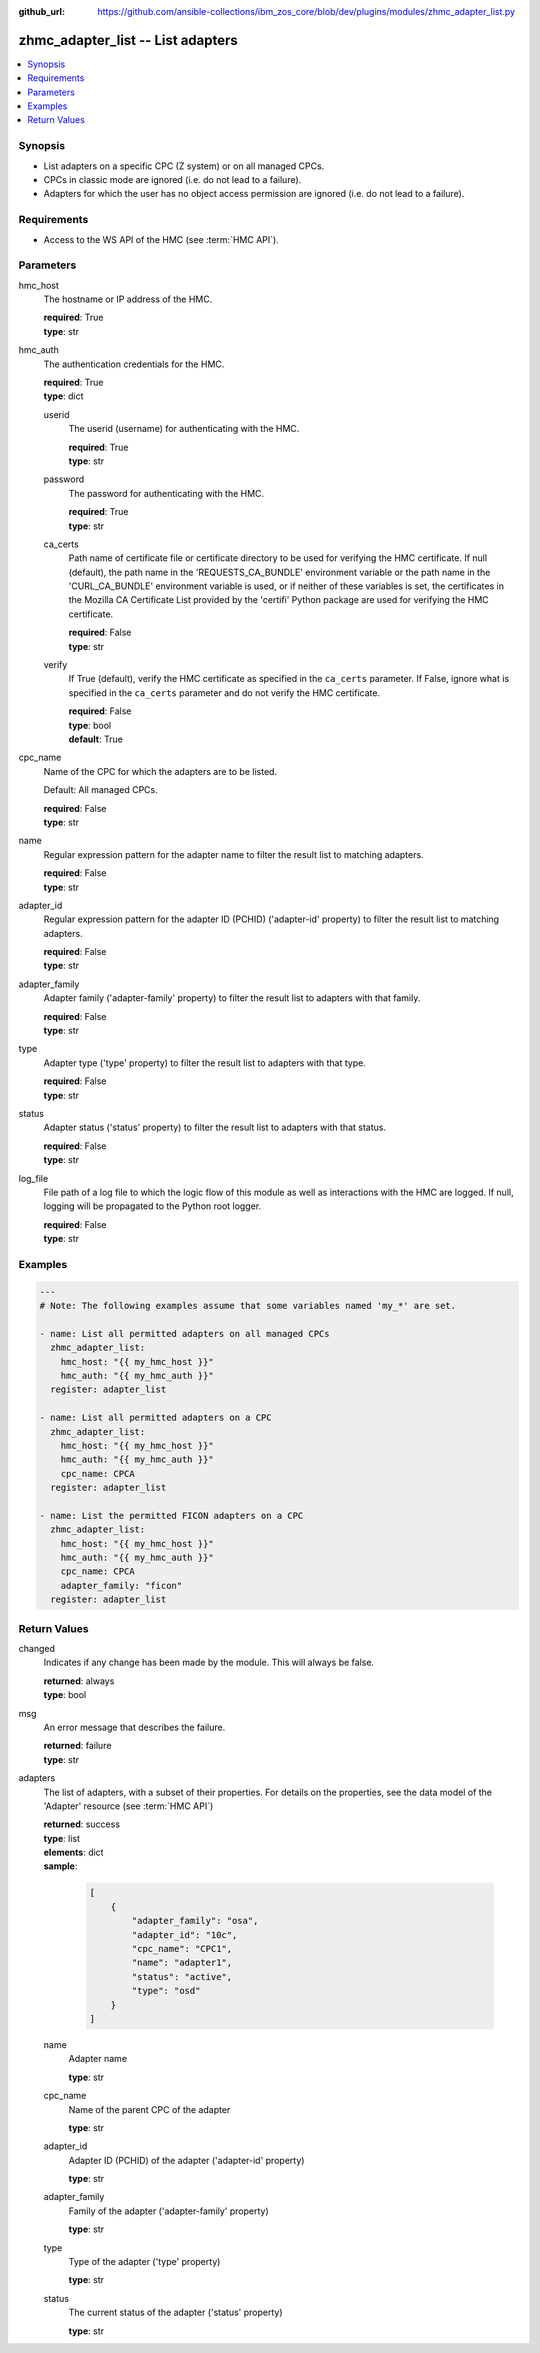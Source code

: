 
:github_url: https://github.com/ansible-collections/ibm_zos_core/blob/dev/plugins/modules/zhmc_adapter_list.py

.. _zhmc_adapter_list_module:


zhmc_adapter_list -- List adapters
==================================



.. contents::
   :local:
   :depth: 1


Synopsis
--------
- List adapters on a specific CPC (Z system) or on all managed CPCs.
- CPCs in classic mode are ignored (i.e. do not lead to a failure).
- Adapters for which the user has no object access permission are ignored (i.e. do not lead to a failure).


Requirements
------------

- Access to the WS API of the HMC (see :term:`HMC API`).




Parameters
----------


hmc_host
  The hostname or IP address of the HMC.

  | **required**: True
  | **type**: str


hmc_auth
  The authentication credentials for the HMC.

  | **required**: True
  | **type**: dict


  userid
    The userid (username) for authenticating with the HMC.

    | **required**: True
    | **type**: str


  password
    The password for authenticating with the HMC.

    | **required**: True
    | **type**: str


  ca_certs
    Path name of certificate file or certificate directory to be used for verifying the HMC certificate. If null (default), the path name in the 'REQUESTS_CA_BUNDLE' environment variable or the path name in the 'CURL_CA_BUNDLE' environment variable is used, or if neither of these variables is set, the certificates in the Mozilla CA Certificate List provided by the 'certifi' Python package are used for verifying the HMC certificate.

    | **required**: False
    | **type**: str


  verify
    If True (default), verify the HMC certificate as specified in the ``ca_certs`` parameter. If False, ignore what is specified in the ``ca_certs`` parameter and do not verify the HMC certificate.

    | **required**: False
    | **type**: bool
    | **default**: True



cpc_name
  Name of the CPC for which the adapters are to be listed.

  Default: All managed CPCs.

  | **required**: False
  | **type**: str


name
  Regular expression pattern for the adapter name to filter the result list to matching adapters.

  | **required**: False
  | **type**: str


adapter_id
  Regular expression pattern for the adapter ID (PCHID) ('adapter-id' property) to filter the result list to matching adapters.

  | **required**: False
  | **type**: str


adapter_family
  Adapter family ('adapter-family' property) to filter the result list to adapters with that family.

  | **required**: False
  | **type**: str


type
  Adapter type ('type' property) to filter the result list to adapters with that type.

  | **required**: False
  | **type**: str


status
  Adapter status ('status' property) to filter the result list to adapters with that status.

  | **required**: False
  | **type**: str


log_file
  File path of a log file to which the logic flow of this module as well as interactions with the HMC are logged. If null, logging will be propagated to the Python root logger.

  | **required**: False
  | **type**: str




Examples
--------

.. code-block:: yaml+jinja

   
   ---
   # Note: The following examples assume that some variables named 'my_*' are set.

   - name: List all permitted adapters on all managed CPCs
     zhmc_adapter_list:
       hmc_host: "{{ my_hmc_host }}"
       hmc_auth: "{{ my_hmc_auth }}"
     register: adapter_list

   - name: List all permitted adapters on a CPC
     zhmc_adapter_list:
       hmc_host: "{{ my_hmc_host }}"
       hmc_auth: "{{ my_hmc_auth }}"
       cpc_name: CPCA
     register: adapter_list

   - name: List the permitted FICON adapters on a CPC
     zhmc_adapter_list:
       hmc_host: "{{ my_hmc_host }}"
       hmc_auth: "{{ my_hmc_auth }}"
       cpc_name: CPCA
       adapter_family: "ficon"
     register: adapter_list











Return Values
-------------


changed
  Indicates if any change has been made by the module. This will always be false.

  | **returned**: always
  | **type**: bool

msg
  An error message that describes the failure.

  | **returned**: failure
  | **type**: str

adapters
  The list of adapters, with a subset of their properties. For details on the properties, see the data model of the 'Adapter' resource (see :term:`HMC API`)

  | **returned**: success
  | **type**: list
  | **elements**: dict
  | **sample**:

    .. code-block:: json

        [
            {
                "adapter_family": "osa",
                "adapter_id": "10c",
                "cpc_name": "CPC1",
                "name": "adapter1",
                "status": "active",
                "type": "osd"
            }
        ]

  name
    Adapter name

    | **type**: str

  cpc_name
    Name of the parent CPC of the adapter

    | **type**: str

  adapter_id
    Adapter ID (PCHID) of the adapter ('adapter-id' property)

    | **type**: str

  adapter_family
    Family of the adapter ('adapter-family' property)

    | **type**: str

  type
    Type of the adapter ('type' property)

    | **type**: str

  status
    The current status of the adapter ('status' property)

    | **type**: str


